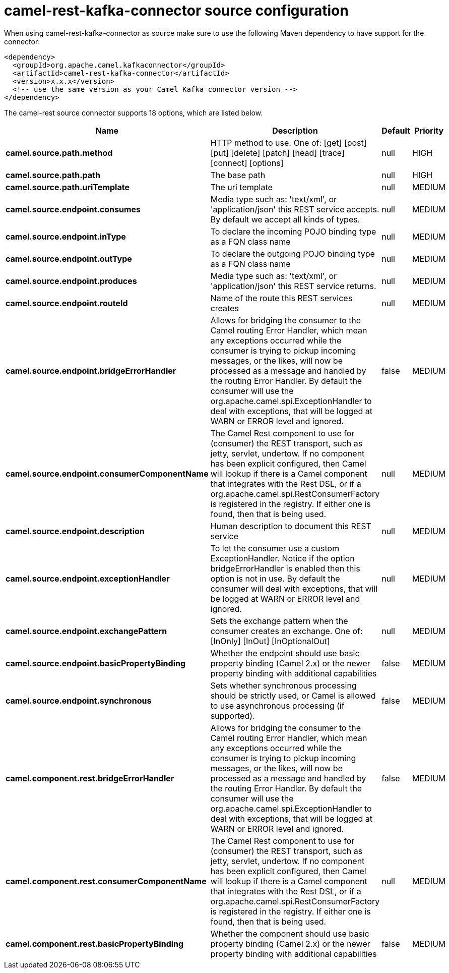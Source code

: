 // kafka-connector options: START
[[camel-rest-kafka-connector-source]]
= camel-rest-kafka-connector source configuration

When using camel-rest-kafka-connector as source make sure to use the following Maven dependency to have support for the connector:

[source,xml]
----
<dependency>
  <groupId>org.apache.camel.kafkaconnector</groupId>
  <artifactId>camel-rest-kafka-connector</artifactId>
  <version>x.x.x</version>
  <!-- use the same version as your Camel Kafka connector version -->
</dependency>
----


The camel-rest source connector supports 18 options, which are listed below.



[width="100%",cols="2,5,^1,2",options="header"]
|===
| Name | Description | Default | Priority
| *camel.source.path.method* | HTTP method to use. One of: [get] [post] [put] [delete] [patch] [head] [trace] [connect] [options] | null | HIGH
| *camel.source.path.path* | The base path | null | HIGH
| *camel.source.path.uriTemplate* | The uri template | null | MEDIUM
| *camel.source.endpoint.consumes* | Media type such as: 'text/xml', or 'application/json' this REST service accepts. By default we accept all kinds of types. | null | MEDIUM
| *camel.source.endpoint.inType* | To declare the incoming POJO binding type as a FQN class name | null | MEDIUM
| *camel.source.endpoint.outType* | To declare the outgoing POJO binding type as a FQN class name | null | MEDIUM
| *camel.source.endpoint.produces* | Media type such as: 'text/xml', or 'application/json' this REST service returns. | null | MEDIUM
| *camel.source.endpoint.routeId* | Name of the route this REST services creates | null | MEDIUM
| *camel.source.endpoint.bridgeErrorHandler* | Allows for bridging the consumer to the Camel routing Error Handler, which mean any exceptions occurred while the consumer is trying to pickup incoming messages, or the likes, will now be processed as a message and handled by the routing Error Handler. By default the consumer will use the org.apache.camel.spi.ExceptionHandler to deal with exceptions, that will be logged at WARN or ERROR level and ignored. | false | MEDIUM
| *camel.source.endpoint.consumerComponentName* | The Camel Rest component to use for (consumer) the REST transport, such as jetty, servlet, undertow. If no component has been explicit configured, then Camel will lookup if there is a Camel component that integrates with the Rest DSL, or if a org.apache.camel.spi.RestConsumerFactory is registered in the registry. If either one is found, then that is being used. | null | MEDIUM
| *camel.source.endpoint.description* | Human description to document this REST service | null | MEDIUM
| *camel.source.endpoint.exceptionHandler* | To let the consumer use a custom ExceptionHandler. Notice if the option bridgeErrorHandler is enabled then this option is not in use. By default the consumer will deal with exceptions, that will be logged at WARN or ERROR level and ignored. | null | MEDIUM
| *camel.source.endpoint.exchangePattern* | Sets the exchange pattern when the consumer creates an exchange. One of: [InOnly] [InOut] [InOptionalOut] | null | MEDIUM
| *camel.source.endpoint.basicPropertyBinding* | Whether the endpoint should use basic property binding (Camel 2.x) or the newer property binding with additional capabilities | false | MEDIUM
| *camel.source.endpoint.synchronous* | Sets whether synchronous processing should be strictly used, or Camel is allowed to use asynchronous processing (if supported). | false | MEDIUM
| *camel.component.rest.bridgeErrorHandler* | Allows for bridging the consumer to the Camel routing Error Handler, which mean any exceptions occurred while the consumer is trying to pickup incoming messages, or the likes, will now be processed as a message and handled by the routing Error Handler. By default the consumer will use the org.apache.camel.spi.ExceptionHandler to deal with exceptions, that will be logged at WARN or ERROR level and ignored. | false | MEDIUM
| *camel.component.rest.consumerComponentName* | The Camel Rest component to use for (consumer) the REST transport, such as jetty, servlet, undertow. If no component has been explicit configured, then Camel will lookup if there is a Camel component that integrates with the Rest DSL, or if a org.apache.camel.spi.RestConsumerFactory is registered in the registry. If either one is found, then that is being used. | null | MEDIUM
| *camel.component.rest.basicPropertyBinding* | Whether the component should use basic property binding (Camel 2.x) or the newer property binding with additional capabilities | false | MEDIUM
|===
// kafka-connector options: END
